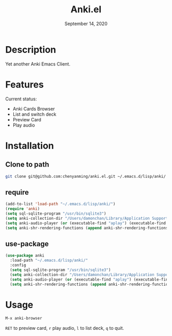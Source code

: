 #+TITLE:   Anki.el
#+DATE:    September 14, 2020
#+SINCE:   <replace with next tagged release version>
#+STARTUP: inlineimages nofold

* Table of Contents :TOC_3:noexport:
- [[#description][Description]]
- [[#features][Features]]
- [[#installation][Installation]]
  - [[#clone-to-path][Clone to path]]
  - [[#require][require]]
  - [[#use-package][use-package]]
- [[#usage][Usage]]

* Description
Yet another Anki Emacs Client.
#+attr_org: :width 600px
[[file:img/anki.png]]

* Features
Current status:

- Anki Cards Browser
- List and switch deck
- Preview Card
- Play audio
 
* Installation
** Clone to path
#+BEGIN_SRC sh
git clone git@github.com:chenyanming/anki.el.git ~/.emacs.d/lisp/anki/
#+END_SRC

** require
#+BEGIN_SRC emacs-lisp
(add-to-list 'load-path "~/.emacs.d/lisp/anki/")
(require 'anki)
(setq sql-sqlite-program "/usr/bin/sqlite3")
(setq anki-collection-dir "/Users/damonchan/Library/Application Support/Anki2/Android & Mac")
(setq anki-audio-player (or (executable-find "aplay") (executable-find "afplay")))
(setq anki-shr-rendering-functions (append anki-shr-rendering-functions shr-external-rendering-functions))
#+END_SRC

** use-package
#+BEGIN_SRC emacs-lisp
(use-package anki
  :load-path "~/.emacs.d/lisp/anki/"
  :config
  (setq sql-sqlite-program "/usr/bin/sqlite3")
  (setq anki-collection-dir "/Users/damonchan/Library/Application Support/Anki2/Android & Mac")
  (setq anki-audio-player (or (executable-find "aplay") (executable-find "afplay")))
  (setq anki-shr-rendering-functions (append anki-shr-rendering-functions shr-external-rendering-functions)))
#+END_SRC

* Usage
#+BEGIN_SRC emacs-lisp
M-x anki-browser
#+END_SRC

~RET~ to preview card, ~r~ play audio, ~l~ to list deck,  ~q~ to quit.
